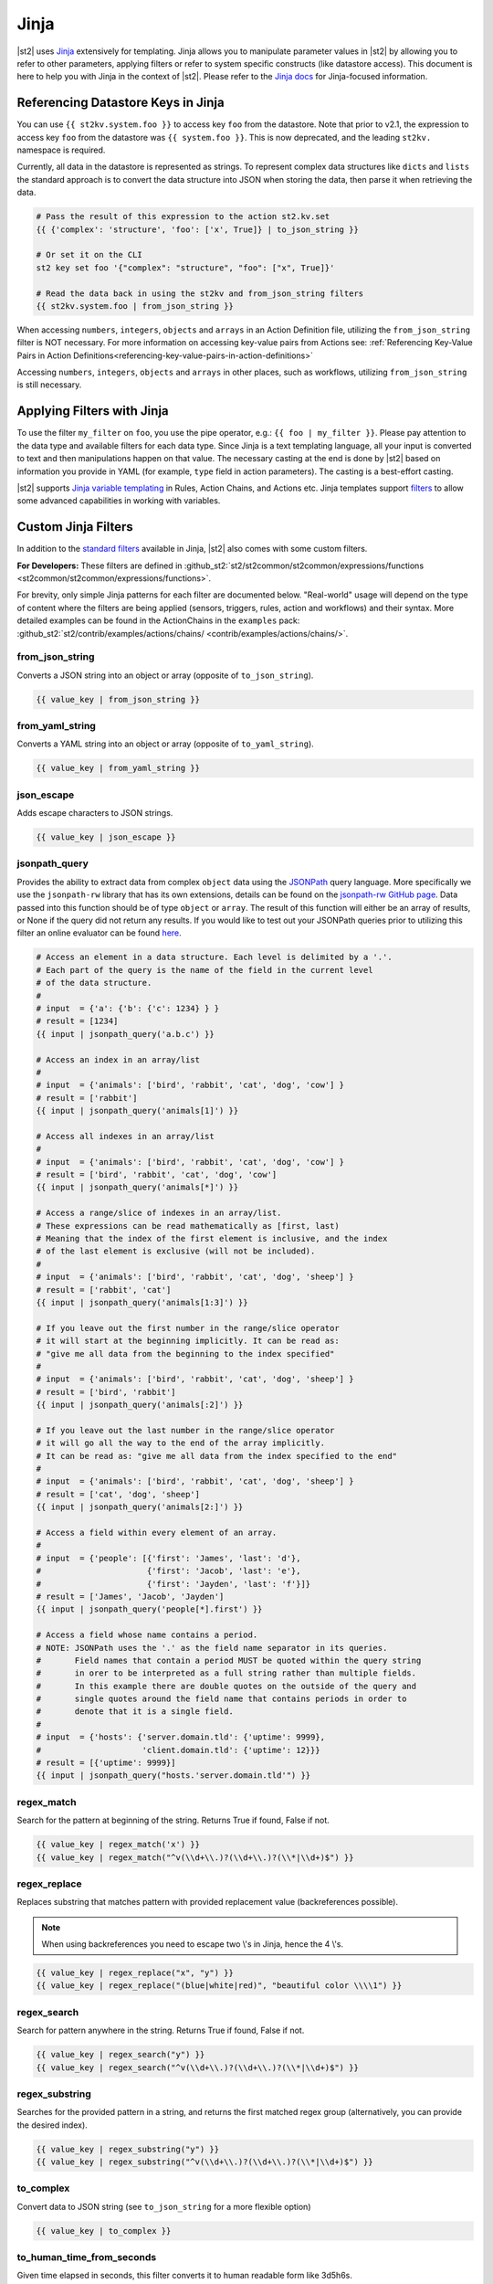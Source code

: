 Jinja
=====

|st2| uses `Jinja <https://jinja.palletsprojects.com/en/2.11.x/>`_ extensively for templating. Jinja allows you to
manipulate parameter values in |st2| by allowing you to refer to other parameters, applying filters
or refer to system specific constructs (like datastore access). This document is here to help you
with Jinja in the context of |st2|. Please refer to the `Jinja docs 
<https://jinja.palletsprojects.com/en/2.11.x//>`_ for Jinja-focused information.

.. _applying-filters-with-jinja:

Referencing Datastore Keys in Jinja
------------------------------------

You can use ``{{ st2kv.system.foo }}`` to access key ``foo`` from the datastore. Note that prior to
v2.1, the expression to access key ``foo`` from the datastore was ``{{ system.foo }}``. This is now
deprecated, and the leading ``st2kv.`` namespace is required.

Currently, all data in the datastore is represented as strings. To represent
complex data structures like ``dicts`` and ``lists`` the standard approach is to
convert the data structure into JSON when storing the data, then parse it when
retrieving the data.

.. code-block:: bash

    # Pass the result of this expression to the action st2.kv.set
    {{ {'complex': 'structure', 'foo': ['x', True]} | to_json_string }}

    # Or set it on the CLI
    st2 key set foo '{"complex": "structure", "foo": ["x", True]}'

    # Read the data back in using the st2kv and from_json_string filters
    {{ st2kv.system.foo | from_json_string }}

When accessing ``numbers``, ``integers``, ``objects`` and ``arrays`` in an Action
Definition file, utilizing the ``from_json_string`` filter is NOT necessary. For
more information on accessing key-value pairs from Actions see:
:ref:`Referencing Key-Value Pairs in Action Definitions<referencing-key-value-pairs-in-action-definitions>`

Accessing ``numbers``, ``integers``, ``objects`` and ``arrays`` in other places,
such as workflows, utilizing ``from_json_string`` is still necessary.

.. _jinja-jinja-filters:

Applying Filters with Jinja
----------------------------

To use the filter ``my_filter`` on ``foo``, you use the pipe operator, e.g.: ``{{ foo | my_filter }}``.
Please pay attention to the data type and available filters for each data type. Since Jinja is a
text templating language, all your input is converted to text and then manipulations happen on that
value. The necessary casting at the end is done by |st2| based on information you provide in YAML
(for example, ``type`` field in action parameters). The casting is a best-effort casting.

|st2| supports `Jinja variable templating <https://jinja.palletsprojects.com/en/2.11.x/templates/#variables>`__
in Rules, Action Chains, and Actions etc. Jinja templates support
`filters <https://jinja.palletsprojects.com/en/2.11.x/templates/#list-of-builtin-filters>`__
to allow some advanced capabilities in working with variables.

.. _referencing-datastore-keys-in-jinja:

Custom Jinja Filters
--------------------

In addition to the `standard filters <https://jinja.palletsprojects.com/en/2.11.x/
templates/#builtin-filters>`_ available in Jinja, |st2| also comes with some custom filters.

**For Developers:** These filters are defined in
:github_st2:`st2/st2common/st2common/expressions/functions <st2common/st2common/expressions/functions>`.

For brevity, only simple Jinja patterns for each filter are documented below. "Real-world" usage
will depend on the type of content where the filters are being applied (sensors, triggers, rules,
action and workflows) and their syntax. More detailed examples can be found in the ActionChains
in the ``examples`` pack:
:github_st2:`st2/contrib/examples/actions/chains/ <contrib/examples/actions/chains/>`.

..  TODO We should consider separating each specific usage into individual ActionChains and refer to
    it using literalinclude (i.e. .. literalinclude:: /../../st2/contrib/examples/actions/workflows/orquesta-join.yaml)
    so we can just use the code as the source of truth. Then, we can remove the above note.

from_json_string
~~~~~~~~~~~~~~~~

Converts a JSON string into an object or array (opposite of ``to_json_string``).

.. code-block:: bash

    {{ value_key | from_json_string }}

from_yaml_string
~~~~~~~~~~~~~~~~

Converts a YAML string into an object or array (opposite of ``to_yaml_string``).

.. code-block:: bash

    {{ value_key | from_yaml_string }}

json_escape
~~~~~~~~~~~

Adds escape characters to JSON strings.

.. code-block:: bash

    {{ value_key | json_escape }}

jsonpath_query
~~~~~~~~~~~~~~

Provides the ability to extract data from complex ``object`` data using the
`JSONPath <https://goessner.net/articles/JsonPath/>`_ query language. More specifically
we use the ``jsonpath-rw`` library that has its own extensions, details can be
found on the `jsonpath-rw GitHub page <https://github.com/kennknowles/python-jsonpath-rw/tree/master/jsonpath_rw>`_.
Data passed into this function should be of type ``object`` or ``array``.
The result of this function will either be an array of results, or None if the
query did not return any results.
If you would like to test out your JSONPath queries prior to utilizing this filter
an online evaluator can be found `here <http://jsonpath.com/>`_.

.. code-block:: bash

    # Access an element in a data structure. Each level is delimited by a '.'.
    # Each part of the query is the name of the field in the current level
    # of the data structure.
    #
    # input  = {'a': {'b': {'c': 1234} } }
    # result = [1234]
    {{ input | jsonpath_query('a.b.c') }}

    # Access an index in an array/list
    #
    # input  = {'animals': ['bird', 'rabbit', 'cat', 'dog', 'cow'] }
    # result = ['rabbit']
    {{ input | jsonpath_query('animals[1]') }}

    # Access all indexes in an array/list
    #
    # input  = {'animals': ['bird', 'rabbit', 'cat', 'dog', 'cow'] }
    # result = ['bird', 'rabbit', 'cat', 'dog', 'cow']
    {{ input | jsonpath_query('animals[*]') }}
    
    # Access a range/slice of indexes in an array/list.
    # These expressions can be read mathematically as [first, last)
    # Meaning that the index of the first element is inclusive, and the index
    # of the last element is exclusive (will not be included).
    #
    # input  = {'animals': ['bird', 'rabbit', 'cat', 'dog', 'sheep'] }
    # result = ['rabbit', 'cat']
    {{ input | jsonpath_query('animals[1:3]') }}

    # If you leave out the first number in the range/slice operator
    # it will start at the beginning implicitly. It can be read as:
    # "give me all data from the beginning to the index specified"
    #
    # input  = {'animals': ['bird', 'rabbit', 'cat', 'dog', 'sheep'] }
    # result = ['bird', 'rabbit']
    {{ input | jsonpath_query('animals[:2]') }}

    # If you leave out the last number in the range/slice operator
    # it will go all the way to the end of the array implicitly.
    # It can be read as: "give me all data from the index specified to the end"
    #
    # input  = {'animals': ['bird', 'rabbit', 'cat', 'dog', 'sheep'] }
    # result = ['cat', 'dog', 'sheep']
    {{ input | jsonpath_query('animals[2:]') }}

    # Access a field within every element of an array.
    #
    # input  = {'people': [{'first': 'James', 'last': 'd'},
    #                      {'first': 'Jacob', 'last': 'e'},
    #                      {'first': 'Jayden', 'last': 'f'}]}
    # result = ['James', 'Jacob', 'Jayden']
    {{ input | jsonpath_query('people[*].first') }}

    # Access a field whose name contains a period.
    # NOTE: JSONPath uses the '.' as the field name separator in its queries.
    #       Field names that contain a period MUST be quoted within the query string
    #       in orer to be interpreted as a full string rather than multiple fields.
    #       In this example there are double quotes on the outside of the query and
    #       single quotes around the field name that contains periods in order to
    #       denote that it is a single field.
    #
    # input  = {'hosts': {'server.domain.tld': {'uptime': 9999},
    #                     'client.domain.tld': {'uptime': 12}}}
    # result = [{'uptime': 9999}]
    {{ input | jsonpath_query("hosts.'server.domain.tld'") }}


regex_match
~~~~~~~~~~~

Search for the pattern at beginning of the string. Returns True if found, False if not.

.. code-block:: bash

    {{ value_key | regex_match('x') }}
    {{ value_key | regex_match("^v(\\d+\\.)?(\\d+\\.)?(\\*|\\d+)$") }}

regex_replace
~~~~~~~~~~~~~

Replaces substring that matches pattern with provided replacement value (backreferences possible).

.. note::

    When using backreferences you need to escape two \\'s in Jinja, hence the 4 \\'s.

.. code-block:: bash

    {{ value_key | regex_replace("x", "y") }}
    {{ value_key | regex_replace("(blue|white|red)", "beautiful color \\\\1") }}

regex_search
~~~~~~~~~~~~

Search for pattern anywhere in the string. Returns True if found, False if not.

.. code-block:: bash

    {{ value_key | regex_search("y") }}
    {{ value_key | regex_search("^v(\\d+\\.)?(\\d+\\.)?(\\*|\\d+)$") }}

regex_substring
~~~~~~~~~~~~~~~

Searches for the provided pattern in a string, and returns the first matched regex group
(alternatively, you can provide the desired index). 

.. code-block:: bash

    {{ value_key | regex_substring("y") }}
    {{ value_key | regex_substring("^v(\\d+\\.)?(\\d+\\.)?(\\*|\\d+)$") }}

to_complex
~~~~~~~~~~

Convert data to JSON string (see ``to_json_string`` for a more flexible option)

.. code-block:: bash

    {{ value_key | to_complex }}

to_human_time_from_seconds
~~~~~~~~~~~~~~~~~~~~~~~~~~

Given time elapsed in seconds, this filter converts it to human readable form like 3d5h6s.

.. code-block:: bash

    {{ value_key | to_human_time_from_seconds }}

to_json_string
~~~~~~~~~~~~~~

Convert data to JSON string.

.. code-block:: bash

    {{ value_key | to_json_string }}

By default ``to_json-string`` produces "pretty" JSON formatted output. To produce
compact JSON simply pass in the ``indent=None`` option to the filter (default indent = 4).

.. code-block:: bash

    {{ value_key | to_json_string(indent=None) }}

To alphabetically sort dictionary/hash/object by their keys, pass in the ``sort_keys=True`` option (default = ``False``).

.. code-block:: bash

    {{ value_key | to_json_string(sort_keys=True) }}

to_yaml_string
~~~~~~~~~~~~~~

Convert data to YAML string.

.. code-block:: bash

    {{ value_key | to_yaml_string }}

use_none
~~~~~~~~

If value being filtered is None, this filter will return the string ``%*****__%NONE%__*****%``

.. code-block:: bash

    {{ value_key | use_none }}

version_bump_major
~~~~~~~~~~~~~~~~~~

Bumps up the major version of supplied version field.

.. code-block:: bash

    {{ version | version_bump_major }}

version_bump_minor
~~~~~~~~~~~~~~~~~~

Bumps up the minor version of supplied version field.

.. code-block:: bash

    {{ version | version_bump_minor }}

version_bump_patch
~~~~~~~~~~~~~~~~~~

Bumps up the patch version of supplied version field.

.. code-block:: bash

    {{ version | version_bump_patch }}

version_compare
~~~~~~~~~~~~~~~

Compare a semantic version to another value. Returns 1 if LHS is greater or -1 if LHS is smaller or
0 if equal.

.. code-block:: bash

    {{ version | version_compare("0.10.1") }}

version_equal
~~~~~~~~~~~~~

Returns True if LHS version is equal to RHS version.

.. code-block:: bash

    {{ version | version_equal("0.10.0")  }}

version_less_than
~~~~~~~~~~~~~~~~~

Returns True if LHS version is lesser than RHS version. Both inputs have to follow semantic version
syntax.

E.g. ``{{ “1.6.0” | version_less_than("1.7.0") }}``.

.. code-block:: bash

    {{ version | version_less_than("0.9.2") }}

version_match
~~~~~~~~~~~~~

Returns True if the two provided versions are equivalent (i.e. “2.0.0” and “>=1.0.0” are
equivalent and will return True).

Supports operators ``>``, ``<``, ``==``, ``<=``, and ``>=``.

.. code-block:: bash

    {{ version | version_match(">0.10.0") }}

version_more_than
~~~~~~~~~~~~~~~~~

Returns True if LHS version is greater than RHS version. Both inputs have to follow semantic
version syntax.

E.g. ``{{ "1.6.0” | version_more_than("1.7.0") }}``.

.. code-block:: bash

    {{ version | version_more_than("0.10.1") }}

version_strip_patch
~~~~~~~~~~~~~~~~~~~

Drops patch version of supplied version field.

.. code-block:: bash

    {{ version | version_strip_patch }}
